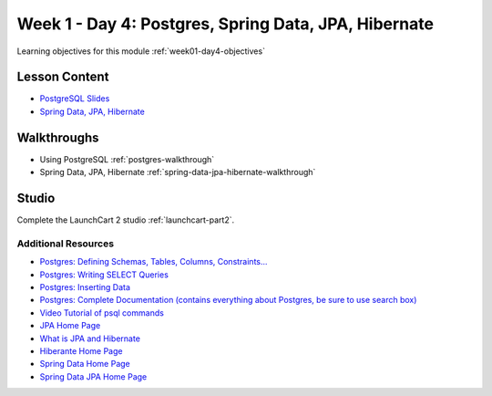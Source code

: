==============
Week 1 - Day 4: Postgres, Spring Data, JPA, Hibernate
==============

Learning objectives for this module :ref:`week01-day4-objectives`

Lesson Content
--------------

* `PostgreSQL Slides <https://education.launchcode.org/gis-devops-slides/week1/postgresql.html#1>`_
* `Spring Data, JPA, Hibernate <https://education.launchcode.org/gis-devops-slides/week1/spring-data-jpa-hibernate.html#1>`_

Walkthroughs
------------

* Using PostgreSQL :ref:`postgres-walkthrough`
* Spring Data, JPA, Hibernate :ref:`spring-data-jpa-hibernate-walkthrough`

Studio
------

Complete the LaunchCart 2 studio :ref:`launchcart-part2`.

Additional Resources
====================

* `Postgres: Defining Schemas, Tables, Columns, Constraints... <https://www.postgresql.org/docs/10/static/ddl.html>`_
* `Postgres: Writing SELECT Queries <https://www.postgresql.org/docs/10/static/queries.html>`_
* `Postgres: Inserting Data <https://www.postgresql.org/docs/10/static/ddl.html>`_
* `Postgres: Complete Documentation (contains everything about Postgres, be sure to use search box) <https://www.postgresql.org/docs/10/static/index.html>`_
* `Video Tutorial of psql commands <https://www.youtube.com/watch?v=fD7x8hd9yE4>`_
* `JPA Home Page <http://www.oracle.com/technetwork/java/javaee/tech/persistence-jsp-140049.html>`_
* `What is JPA and Hibernate <https://www.thoughts-on-java.org/difference-jpa-hibernate-eclipselink/>`_
* `Hiberante Home Page <http://hibernate.org/orm/>`_
* `Spring Data Home Page <https://projects.spring.io/spring-data/>`_
* `Spring Data JPA Home Page <https://projects.spring.io/spring-data-jpa/>`_
